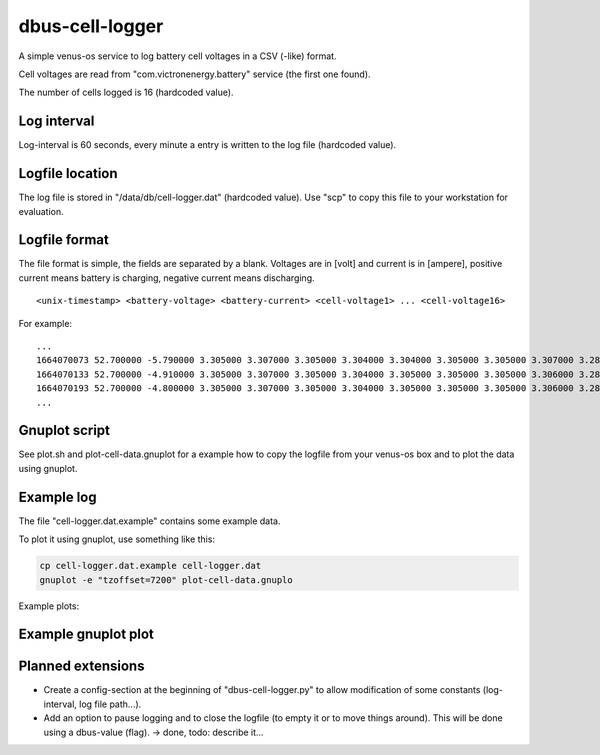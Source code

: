 
dbus-cell-logger
==================

A simple venus-os service to log battery cell voltages in a CSV (-like) format.

Cell voltages are read from "com.victronenergy.battery" service (the first one found).

The number of cells logged is 16 (hardcoded value).

Log interval
++++++++++++++

Log-interval is 60 seconds, every minute a entry is written to the log file (hardcoded value).

Logfile location
+++++++++++++++++

The log file is stored in "/data/db/cell-logger.dat" (hardcoded value). Use "scp" to copy this file
to your workstation for evaluation.

Logfile format
++++++++++++++

The file format is simple, the fields are separated by a blank. Voltages are in [volt] and current is in [ampere], positive current
means battery is charging, negative current means discharging.

::

   <unix-timestamp> <battery-voltage> <battery-current> <cell-voltage1> ... <cell-voltage16>

For example:

::

   ...
   1664070073 52.700000 -5.790000 3.305000 3.307000 3.305000 3.304000 3.304000 3.305000 3.305000 3.307000 3.286000 3.286000 3.282000 3.285000 3.288000 3.291000 3.290000 3.285000 
   1664070133 52.700000 -4.910000 3.305000 3.307000 3.305000 3.304000 3.305000 3.305000 3.305000 3.306000 3.286000 3.286000 3.283000 3.285000 3.288000 3.290000 3.290000 3.285000 
   1664070193 52.700000 -4.800000 3.305000 3.307000 3.305000 3.304000 3.305000 3.305000 3.305000 3.306000 3.287000 3.286000 3.283000 3.285000 3.289000 3.291000 3.291000 3.285000 
   ...


Gnuplot script
++++++++++++++

See plot.sh and plot-cell-data.gnuplot for a example how to copy the logfile from your venus-os box and
to plot the data using gnuplot.

Example log
++++++++++++++

The file "cell-logger.dat.example" contains some example data.

To plot it using gnuplot, use something like this:

.. code-block:: sh

   cp cell-logger.dat.example cell-logger.dat
   gnuplot -e "tzoffset=7200" plot-cell-data.gnuplo

Example plots: 

.. image:: images/example-plot1
   :width: 250
   :target: images/example-plot1

.. image:: images/example-plot1-zoomed
   :width: 250
   :target: images/example-plot1-zoomed


Example gnuplot plot
++++++++++++++++++++++

.. image:: images/example-plot2
   :width: 250
   :target: images/example-plot2


Planned extensions
++++++++++++++++++++++

* Create a config-section at the beginning of "dbus-cell-logger.py" to allow modification of some constants (log-interval, log file path...).
* Add an option to pause logging and to close the logfile (to empty it or to move things around). This will be done using a dbus-value (flag). -> done, todo: describe it...

